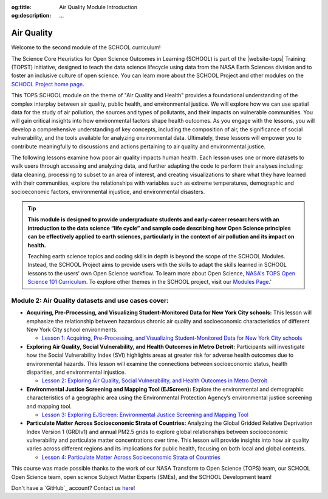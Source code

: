 .. Author: Akshay Mestry <xa@mes3.dev>
.. Created on: Saturday, November 02, 2024
.. Last updated on: Monday, November 25, 2024

:og:title: Air Quality Module Introduction
:og:description: ...

===============================================================================
Air Quality
===============================================================================

.. title-hero::
    :icon: fa-solid fa-wind
    :summary:
        ...

.. tags:: air-quality

.. contributors::
    :location: Palisades, NY

    - :name: TOPSTSCHOOL Development Team
    - :email: TOPSTSCHOOL@gmail.com
    - :headshot: https://avatars.githubusercontent.com/u/16084170?s=200&v=4
    - :github: https://github.com/ciesin-geospatial
    - :youtube: https://www.youtube.com/@TOPSTSCHOOL

Welcome to the second module of the SCHOOL curriculum!

The Science Core Heuristics for Open Science Outcomes in Learning (SCHOOL) is
part of the |website-tops| Training (TOPST) initiative, designed to teach the
data science lifecycle using data from the NASA Earth Sciences division and to
foster an inclusive culture of open science. You can learn more about the
SCHOOL Project and other modules on the `SCHOOL Project
home page <https://ciesin-geospatial.github.io/TOPSTSCHOOL/>`_.

This TOPS SCHOOL module on the theme of "Air Quality and Health" provides a
foundational understanding of the complex interplay between air quality,
public health, and environmental justice. We will explore how we can use
spatial data for the study of air pollution, the sources and types of
pollutants, and their impacts on vulnerable communities. You will gain
critical insights into how environmental factors shape health outcomes. As you
engage with the lessons, you will develop a comprehensive understanding of key
concepts, including the composition of air, the significance of social
vulnerability, and the tools available for analyzing environmental data.
Ultimately, these lessons will empower you to contribute meaningfully to
discussions and actions pertaining to air quality and environmental justice.

The following lessons examine how poor air quality impacts human health. Each
lesson uses one or more datasets to walk users through accessing and analyzing
data, and further adapting the code to perform their analyses including: data
cleaning, processing to subset to an area of interest, and creating
visualizations to share what they have learned with their communities, explore
the relationships with variables such as extreme temperatures, demographic and
socioeconomic factors, environmental injustice, and environmental disasters.

.. tip::

    **This module is designed to provide undergraduate students and early-career researchers with an introduction to the data science “life cycle” and sample code describing how Open Science principles can be effectively applied to earth sciences, particularly in the context of air pollution and its impact on health.**

    Teaching earth science topics and coding skills in depth is beyond the
    scope of the SCHOOL Modules. Instead, the SCHOOL Project aims to provide
    users with the skills to adapt the skills learned in SCHOOL lessons to the
    users' own Open Science workflow. To learn more about Open Science,
    `NASA's TOPS Open Science 101 Curriculum <https://openscience101.org/
    explore>`_. To explore other themes in the SCHOOL project, visit our
    `Modules Page <https://ciesin-geospatial.github.io/TOPSTSCHOOL/modules.
    html>`_.'

-------------------------------------------------------------------------------
Module 2: Air Quality datasets and use cases cover:
-------------------------------------------------------------------------------

*   **Acquiring, Pre-Processing, and Visualizing Student-Monitored Data for New
    York City schools:** This lesson will emphasize the relationship between
    hazardous chronic air quality and socioeconomic characteristics of
    different New York City school environments.

    *   `Lesson 1: Acquiring, Pre-Processing, and Visualizing
        Student-Monitored Data for New York City schools <https://
        ciesin-geospatial.github.io/TOPSTSCHOOL-air-quality/
        m201-student-led-monitoring-nyc.html>`_

*   **Exploring Air Quality, Social Vulnerability, and Health Outcomes in Metro
    Detroit:** Participants will investigate how the Social Vulnerability
    Index (SVI) highlights areas at greater risk for adverse health outcomes
    due to environmental hazards. This lesson will examine the connections
    between socioeconomic status, health disparities, and environmental
    injustice.

    *   `Lesson 2: Exploring Air Quality, Social Vulnerability, and Health
        Outcomes in Metro Detroit <https://ciesin-geospatial.github.io/
        TOPSTSCHOOL-air-quality/m202-svi-tri-icis-places.html>`_

*   **Environmental Justice Screening and Mapping Tool (EJScreen):** Explore
    the environmental and demographic characteristics of a geographic area
    using the Environmental Protection Agency’s environmental justice
    screening and mapping tool.

    *   `Lesson 3: Exploring EJScreen: Environmental Justice Screening and
        Mapping Tool <https://ciesin-geospatial.github.io/
        TOPSTSCHOOL-air-quality/m203-ejscreen.html>`_

*   **Particulate Matter Across Socioeconomic Strata of Countries:** Analyzing
    the Global Gridded Relative Deprivation Index Version 1 (GRDIv1) and annual
    PM2.5 grids to explore global relationships between socioeconomic
    vulnerability and particulate matter concentrations over time. This lesson
    will provide insights into how air quality varies across different regions
    and its implications for public health, focusing on both local and global
    contexts.

    *   `Lesson 4: Particulate Matter Across Socioeconomic Strata of Countries
        <https://ciesin-geospatial.github.io/TOPSTSCHOOL-air-quality/
        m204-grdiv1-pm25.html>`_

This course was made possible thanks to the work of our NASA Transform to Open
Science (TOPS) team, our SCHOOL Open Science team, open science Subject Matter
Experts (SMEs), and the SCHOOL Development team!

Don't have a `GitHub`_ account? Contact us `here <mailto:TOPSTSCHOOL@gmail.
com>`_!
